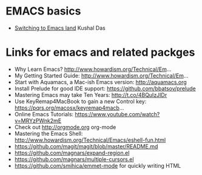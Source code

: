 * EMACS basics 
  - [[https://kushaldas.in/posts/switching-to-emacs-land.html][Switching to Emacs land]] Kushal Das
* Links for emacs and related packges
- Why Learn Emacs? http://www.howardism.org/Technical/Em... 
- My Getting Started Guide: http://www.howardism.org/Technical/Em...
- Start with Aquamacs, a Mac-ish Emacs version: http://aquamacs.org
- Install Prelude for good IDE support: https://github.com/bbatsov/prelude
- Mastering Emacs may take Ten Years: http://t.co/4BQuIzJIDr
- Use KeyRemap4MacBook to gain a new Control key: https://pqrs.org/macosx/keyremap4macb... 
- Online Emacs Tutorials: https://www.youtube.com/watch?v=MRYzPWnk2mE
- Check out http://orgmode.org org-mode
- Mastering the Emacs Shell: http://www.howardism.org/Technical/Emacs/eshell-fun.html
- https://github.com/magit/magit/blob/master/README.md
- https://github.com/magnars/expand-region.el
- https://github.com/magnars/multiple-cursors.el
- https://github.com/smihica/emmet-mode for quickly writing HTML
